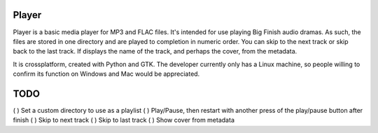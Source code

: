 Player
------

Player is a basic media player for MP3 and FLAC files. It's intended for use
playing Big Finish audio dramas. As such, the files are stored in one directory
and are played to completion in numeric order. You can skip to the next track or
skip back to the last track. If displays the name of the track, and perhaps the
cover, from the metadata.

It is crossplatform, created with Python and GTK. The developer currently only
has a Linux machine, so people willing to confirm its function on Windows and
Mac would be appreciated.

TODO
----

( ) Set a custom directory to use as a playlist
( ) Play/Pause, then restart with another press of the play/pause button after finish
( ) Skip to next track
( ) Skip to last track
( ) Show cover from metadata

